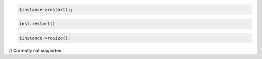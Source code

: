 .. code-block:: csharp


.. code-block:: java


.. code-block:: javascript


.. code-block:: php

    $instance->restart();

.. code-block:: python

    inst.restart()

.. code-block:: ruby

    $instance->resize();

.. code-block:: java

// Currently not supported.
